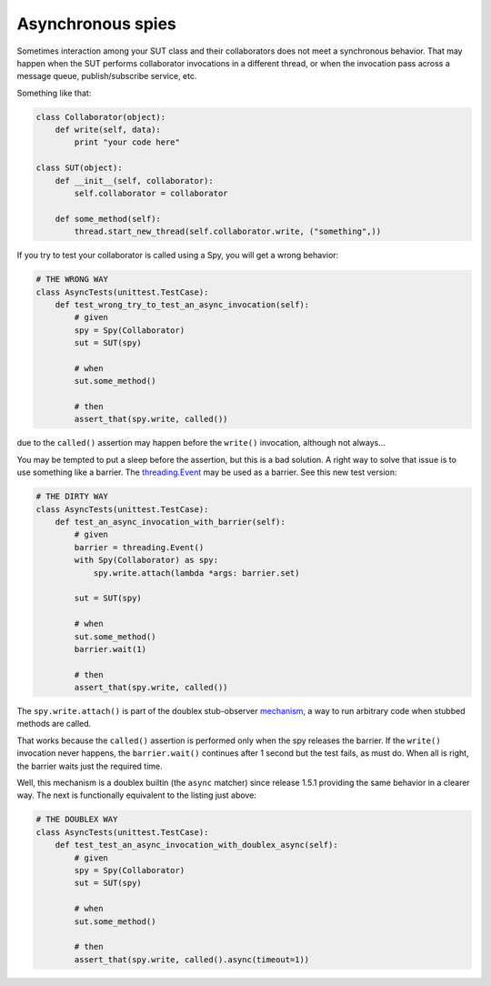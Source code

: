 .. _async:

Asynchronous spies
==================

.. versionadded:: 1.5.1

Sometimes interaction among your SUT class and their collaborators does not meet a
synchronous behavior. That may happen when the SUT performs collaborator invocations in a
different thread, or when the invocation pass across a message queue, publish/subscribe
service, etc.

Something like that:


.. sourcecode:: python

   class Collaborator(object):
       def write(self, data):
           print "your code here"

   class SUT(object):
       def __init__(self, collaborator):
           self.collaborator = collaborator

       def some_method(self):
           thread.start_new_thread(self.collaborator.write, ("something",))


If you try to test your collaborator is called using a Spy, you will get a wrong behavior:


.. sourcecode:: python

   # THE WRONG WAY
   class AsyncTests(unittest.TestCase):
       def test_wrong_try_to_test_an_async_invocation(self):
           # given
           spy = Spy(Collaborator)
           sut = SUT(spy)

           # when
           sut.some_method()

           # then
           assert_that(spy.write, called())


due to the ``called()`` assertion may happen before the ``write()`` invocation, although
not always...

You may be tempted to put a sleep before the assertion, but this is a bad solution. A
right way to solve that issue is to use something like a barrier. The `threading.Event`__
may be used as a barrier. See this new test version:

__ http://docs.python.org/2/library/threading.html#event-objects


.. sourcecode:: python

   # THE DIRTY WAY
   class AsyncTests(unittest.TestCase):
       def test_an_async_invocation_with_barrier(self):
           # given
           barrier = threading.Event()
           with Spy(Collaborator) as spy:
               spy.write.attach(lambda *args: barrier.set)

           sut = SUT(spy)

           # when
           sut.some_method()
           barrier.wait(1)

           # then
           assert_that(spy.write, called())


The ``spy.write.attach()`` is part of the doublex stub-observer `mechanism`__, a
way to run arbitrary code when stubbed methods are called.

__ http://python-doublex.readthedocs.org/en/latest/reference.html#stub-observers

That works because the ``called()`` assertion is performed only when the spy releases the
barrier. If the ``write()`` invocation never happens, the ``barrier.wait()`` continues
after 1 second but the test fails, as must do. When all is right, the barrier waits just
the required time.

Well, this mechanism is a doublex builtin (the ``async`` matcher) since release 1.5.1
providing the same behavior in a clearer way. The next is functionally equivalent to the
listing just above:


.. sourcecode:: python

   # THE DOUBLEX WAY
   class AsyncTests(unittest.TestCase):
       def test_test_an_async_invocation_with_doublex_async(self):
           # given
           spy = Spy(Collaborator)
           sut = SUT(spy)

           # when
           sut.some_method()

           # then
           assert_that(spy.write, called().async(timeout=1))


.. Local Variables:
..  coding: utf-8
..  mode: rst
..  mode: flyspell
..  ispell-local-dictionary: "american"
..  fill-column: 90
.. End:
